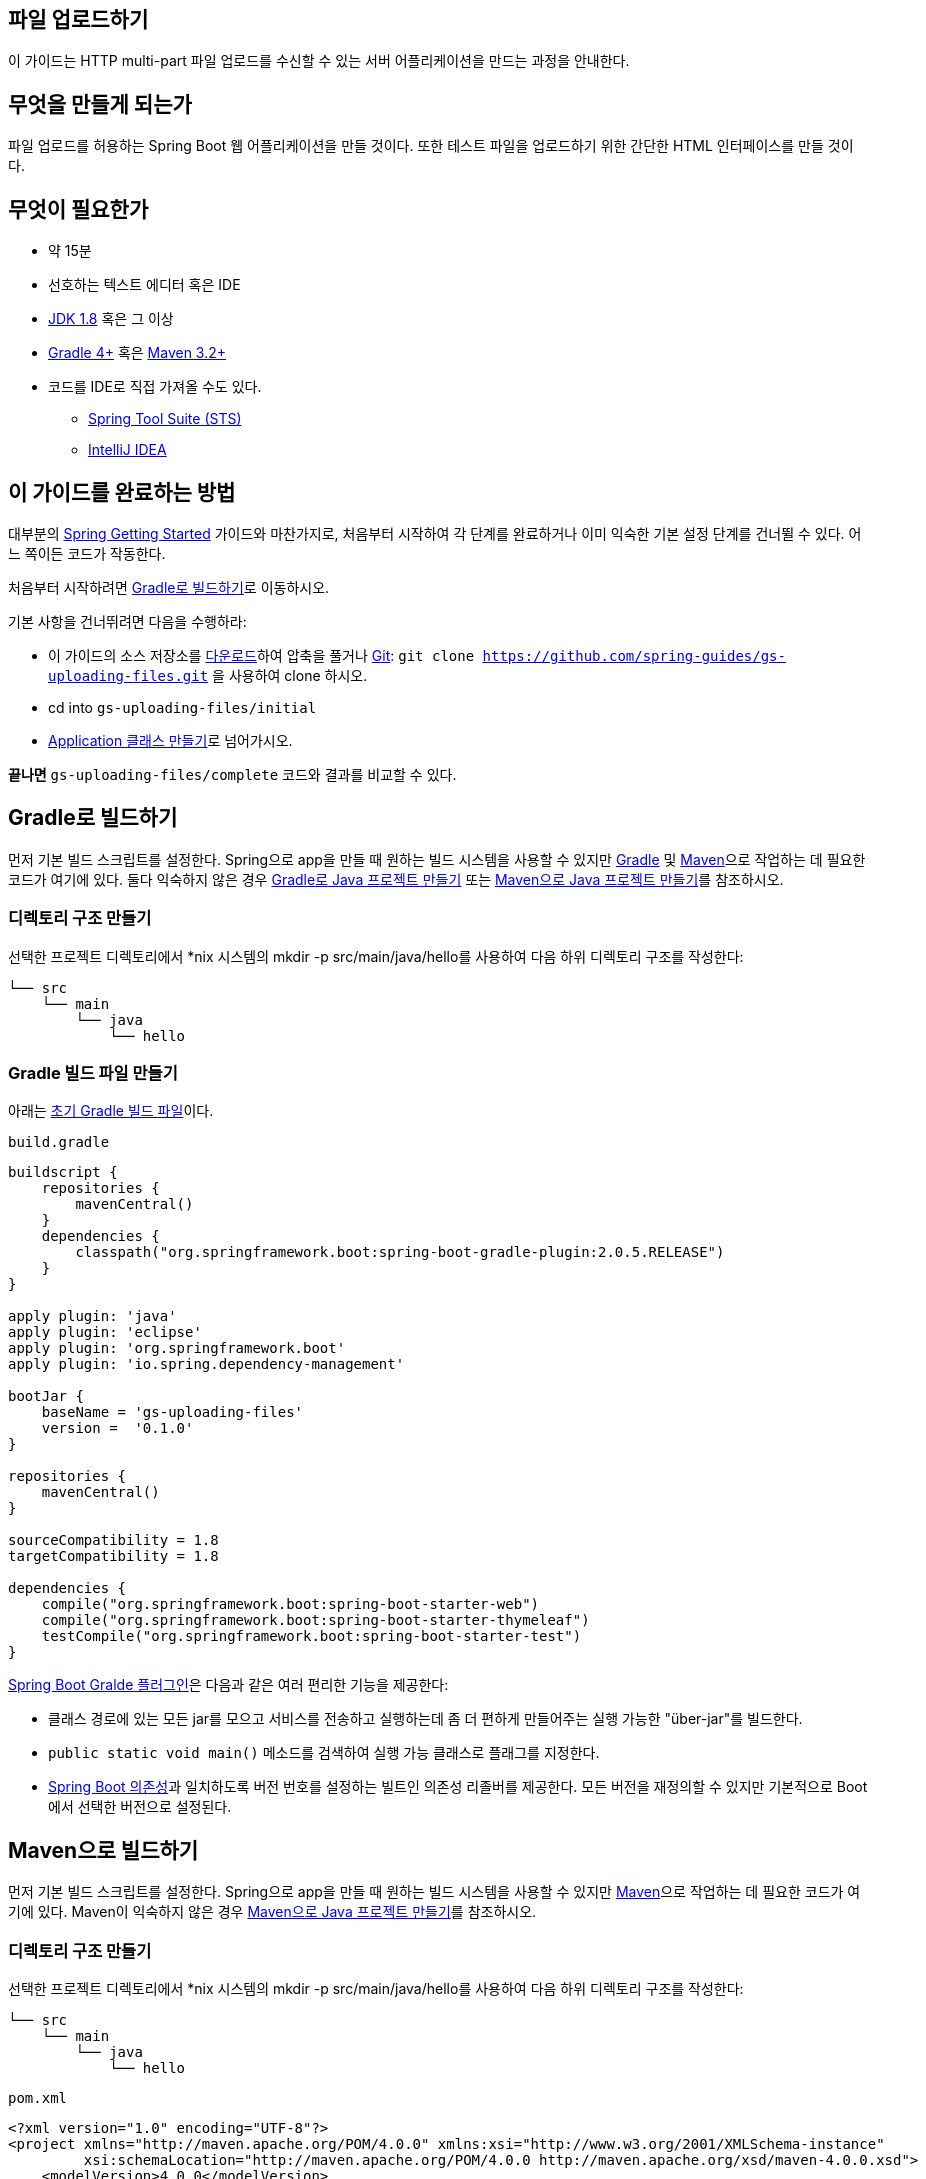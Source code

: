 == 파일 업로드하기
이 가이드는 HTTP multi-part 파일 업로드를 수신할 수 있는 서버 어플리케이션을 만드는 과정을 안내한다.

== 무엇을 만들게 되는가
파일 업로드를 허용하는 Spring Boot 웹 어플리케이션을 만들 것이다. 또한 테스트 파일을 업로드하기 위한 간단한 HTML 인터페이스를 만들 것이다.

== 무엇이 필요한가
* 약 15분
* 선호하는 텍스트 에디터 혹은 IDE
* http://www.oracle.com/technetwork/java/javase/downloads/index.html[JDK 1.8] 혹은 그 이상
* http://www.gradle.org/downloads[Gradle 4+] 혹은 https://maven.apache.org/download.cgi[Maven 3.2+]
* 코드를 IDE로 직접 가져올 수도 있다.
** http://spring.io/guides/gs/sts[Spring Tool Suite (STS)]
** http://spring.io/guides/gs/intellij-idea/[IntelliJ IDEA]

== 이 가이드를 완료하는 방법
대부분의 http://spring.io/guides[Spring Getting Started] 가이드와 마찬가지로, 처음부터 시작하여 각 단계를 완료하거나 이미 익숙한 기본 설정 단계를 건너뛸 수 있다. 어느 쪽이든 코드가 작동한다.

처음부터 시작하려면 <<build-with-gradle>>로 이동하시오.

기본 사항을 건너뛰려면 다음을 수행하라:

* 이 가이드의 소스 저장소를 https://github.com/spring-guides/gs-uploading-files/archive/master.zip[다운로드]하여 압축을 풀거나 http://spring.io/understanding/Git[Git]: `git clone https://github.com/spring-guides/gs-uploading-files.git` 을 사용하여 clone 하시오.
* cd into `gs-uploading-files/initial`
* <<create-a-application-class>>로 넘어가시오.

**끝나면** `gs-uploading-files/complete` 코드와 결과를 비교할 수 있다.

[[build-with-gradle]]
== Gradle로 빌드하기
먼저 기본 빌드 스크립트를 설정한다. Spring으로 app을 만들 때 원하는 빌드 시스템을 사용할 수 있지만 http://gradle.org/[Gradle] 및 https://maven.apache.org/[Maven]으로 작업하는 데 필요한 코드가 여기에 있다. 둘다 익숙하지 않은 경우 http://spring.io/guides/gs/gradle[Gradle로 Java 프로젝트 만들기] 또는 http://spring.io/guides/gs/maven[Maven으로 Java 프로젝트 만들기]를 참조하시오.

=== 디렉토리 구조 만들기
선택한 프로젝트 디렉토리에서 *nix 시스템의 mkdir -p src/main/java/hello를 사용하여 다음 하위 디렉토리 구조를 작성한다:

[source,indent=0]
----
└── src
    └── main
        └── java
            └── hello
----

=== Gradle 빌드 파일 만들기
아래는 https://github.com/spring-guides/gs-uploading-files/blob/master/initial/build.gradle[초기 Gradle 빌드 파일]이다.

`build.gradle`

[source,gradle,indent=0]
----
buildscript {
    repositories {
        mavenCentral()
    }
    dependencies {
        classpath("org.springframework.boot:spring-boot-gradle-plugin:2.0.5.RELEASE")
    }
}

apply plugin: 'java'
apply plugin: 'eclipse'
apply plugin: 'org.springframework.boot'
apply plugin: 'io.spring.dependency-management'

bootJar {
    baseName = 'gs-uploading-files'
    version =  '0.1.0'
}

repositories {
    mavenCentral()
}

sourceCompatibility = 1.8
targetCompatibility = 1.8

dependencies {
    compile("org.springframework.boot:spring-boot-starter-web")
    compile("org.springframework.boot:spring-boot-starter-thymeleaf")
    testCompile("org.springframework.boot:spring-boot-starter-test")
}
----

https://docs.spring.io/spring-boot/docs/current/gradle-plugin/reference/html[Spring Boot Gralde 플러그인]은 다음과 같은 여러 편리한 기능을 제공한다:

* 클래스 경로에 있는 모든 jar를 모으고 서비스를 전송하고 실행하는데 좀 더 편하게 만들어주는 실행 가능한 "über-jar"를 빌드한다.
* `public static void main()` 메소드를 검색하여 실행 가능 클래스로 플래그를 지정한다.
* https://github.com/spring-projects/spring-boot/blob/master/spring-boot-project/spring-boot-dependencies/pom.xml[Spring Boot 의존성]과 일치하도록 버전 번호를 설정하는 빌트인 의존성 리졸버를 제공한다. 모든 버전을 재정의할 수 있지만 기본적으로 Boot에서 선택한 버전으로 설정된다.

== Maven으로 빌드하기
먼저 기본 빌드 스크립트를 설정한다. Spring으로 app을 만들 때 원하는 빌드 시스템을 사용할 수 있지만  https://maven.apache.org/[Maven]으로 작업하는 데 필요한 코드가 여기에 있다. Maven이 익숙하지 않은 경우 http://spring.io/guides/gs/maven[Maven으로 Java 프로젝트 만들기]를 참조하시오.

=== 디렉토리 구조 만들기
선택한 프로젝트 디렉토리에서 *nix 시스템의 mkdir -p src/main/java/hello를 사용하여 다음 하위 디렉토리 구조를 작성한다:

[source,indent=0]
----
└── src
    └── main
        └── java
            └── hello
----

`pom.xml`

[source,xml,indent=0]
----
<?xml version="1.0" encoding="UTF-8"?>
<project xmlns="http://maven.apache.org/POM/4.0.0" xmlns:xsi="http://www.w3.org/2001/XMLSchema-instance"
         xsi:schemaLocation="http://maven.apache.org/POM/4.0.0 http://maven.apache.org/xsd/maven-4.0.0.xsd">
    <modelVersion>4.0.0</modelVersion>

    <groupId>org.springframework</groupId>
    <artifactId>gs-uploading-files</artifactId>
    <version>0.1.0</version>

    <parent>
        <groupId>org.springframework.boot</groupId>
        <artifactId>spring-boot-starter-parent</artifactId>
        <version>2.0.5.RELEASE</version>
    </parent>

    <properties>
        <java.version>1.8</java.version>
    </properties>


    <dependencies>
        <dependency>
            <groupId>org.springframework.boot</groupId>
            <artifactId>spring-boot-starter-web</artifactId>
        </dependency>
        <dependency>
            <groupId>org.springframework.boot</groupId>
            <artifactId>spring-boot-starter-thymeleaf</artifactId>
        </dependency>

        <dependency>
            <groupId>org.springframework.boot</groupId>
            <artifactId>spring-boot-starter-test</artifactId>
            <scope>test</scope>
        </dependency>
    </dependencies>

    <build>
        <plugins>
            <plugin>
                <groupId>org.springframework.boot</groupId>
                <artifactId>spring-boot-maven-plugin</artifactId>
            </plugin>
        </plugins>
    </build>

</project>
----

https://docs.spring.io/spring-boot/docs/current/maven-plugin[Spring Boot Maven 플러그인]은 다음과 같은 여러 편리한 기능을 제공한다:

* 클래스 경로에 있는 모든 jar를 모으고 서비스를 전송하고 실행하는데 좀 더 편하게 만들어주는 실행 가능한 "über-jar"를 빌드한다.
* `public static void main()` 메소드를 검색하여 실행 가능 클래스로 플래그를 지정한다.
* https://github.com/spring-projects/spring-boot/blob/master/spring-boot-project/spring-boot-dependencies/pom.xml[Spring Boot 의존성]과 일치하도록 버전 번호를 설정하는 빌트인 의존성 리졸버를 제공한다. 모든 버전을 재정의할 수 있지만 기본적으로 Boot에서 선택한 버전으로 설정된다.

== IDE로 빌드하기
* http://spring.io/guides/gs/sts/[Spring Tool Suite]에서 import 하는 가이드를 읽으시오.
* http://spring.io/guides/gs/intellij-idea[IntelliJ IDEA]에서 가이드를 읽으시오.

[[create-a-application-class]]
== Application 클래스 만들기
Spring Boot MVC 어플리케이션을 시작하려면 먼저 스타터가 필요하다. 여기서는 `spring-boot-starter-thymeleaf` 와 `spring-boot-starter-web` 이 이미 의존성으로 추가되어 있다. 서블릿 컨테이너로 파일을 업로드하려면 `MultipartConfigElement` 클래스를 (web.xml에 `<multipart-config>`) 등록해야 한다. Spring Boot 덕분에 모든 것이 자동으로 구성된다.

이 어플리케이션을 시작하려면 다음 `Application` 클래스만 있으면 된다.

`src/main/java/hello/Application.java`

[source,java,indent=0]
----
package hello;

import org.springframework.boot.SpringApplication;
import org.springframework.boot.autoconfigure.SpringBootApplication;

@SpringBootApplication
public class Application {

    public static void main(String[] args) {
        SpringApplication.run(Application.class, args);
    }

}
----

Spring MVC 자동 구성의 일부로, Spring Boot는 `MultipartConfigElement` 빈을 생성하고 파일을 업로드할 준비를 한다.

== 업로드 컨트롤러 파일 만들기
초기 어플리케이션에는 이미 디스크에 업로드된 파일을 저장하고 로드하는 몇 가지 클래스가 포함되어 있다. 모두 `hello.storage` 패키지에 있다. 우리는 새로운 `FileUploadController` 에서 그것들을 사용할 것이다.

`src/main/java/hello/FileUploadController.java`

[source,java,indent=0]
----
package hello;

import java.io.IOException;
import java.util.stream.Collectors;

import org.springframework.beans.factory.annotation.Autowired;
import org.springframework.core.io.Resource;
import org.springframework.http.HttpHeaders;
import org.springframework.http.ResponseEntity;
import org.springframework.stereotype.Controller;
import org.springframework.ui.Model;
import org.springframework.web.bind.annotation.ExceptionHandler;
import org.springframework.web.bind.annotation.GetMapping;
import org.springframework.web.bind.annotation.PathVariable;
import org.springframework.web.bind.annotation.PostMapping;
import org.springframework.web.bind.annotation.RequestParam;
import org.springframework.web.bind.annotation.ResponseBody;
import org.springframework.web.multipart.MultipartFile;
import org.springframework.web.servlet.mvc.method.annotation.MvcUriComponentsBuilder;
import org.springframework.web.servlet.mvc.support.RedirectAttributes;

import hello.storage.StorageFileNotFoundException;
import hello.storage.StorageService;

@Controller
public class FileUploadController {

    private final StorageService storageService;

    @Autowired
    public FileUploadController(StorageService storageService) {
        this.storageService = storageService;
    }

    @GetMapping("/")
    public String listUploadedFiles(Model model) throws IOException {

        model.addAttribute("files", storageService.loadAll().map(
                path -> MvcUriComponentsBuilder.fromMethodName(FileUploadController.class,
                        "serveFile", path.getFileName().toString()).build().toString())
                .collect(Collectors.toList()));

        return "uploadForm";
    }

    @GetMapping("/files/{filename:.+}")
    @ResponseBody
    public ResponseEntity<Resource> serveFile(@PathVariable String filename) {

        Resource file = storageService.loadAsResource(filename);
        return ResponseEntity.ok().header(HttpHeaders.CONTENT_DISPOSITION,
                "attachment; filename=\"" + file.getFilename() + "\"").body(file);
    }

    @PostMapping("/")
    public String handleFileUpload(@RequestParam("file") MultipartFile file,
            RedirectAttributes redirectAttributes) {

        storageService.store(file);
        redirectAttributes.addFlashAttribute("message",
                "You successfully uploaded " + file.getOriginalFilename() + "!");

        return "redirect:/";
    }

    @ExceptionHandler(StorageFileNotFoundException.class)
    public ResponseEntity<?> handleStorageFileNotFound(StorageFileNotFoundException exc) {
        return ResponseEntity.notFound().build();
    }

}
----

이 클래스는 `@Controller` 어노테이션이 사용되어 Spring MVC가 이 클래스를 선택하고 경로를 찾는다. 각 메소드에서 `@GetMapping` 또는 `@PostMapping` 태그가 지정되어 경로와 HTTP 액션을 특정 컨트롤러 액션에 연결한다.

이 경우:
* `GET /` 는 `StorageService` 에서 업로드 된 파일의 현재 목록을 찾아서 Thymeleaf 템플릿에 로드한다. `MvcUriComponentsBuilder` 를 사용하여 실제 리소스에 대한 링크를 계산한다.
* `GET /files/{filename}` 은 리소스가 있는 경우 해당 리소스를 로드한 후 `"Content-Disposition"` 응답 헤더를 사용하여 다운로드하기 위해 브라우저로 보낸다.
* `POST /` 는 multi-part 메시지 `file` 을 처리하여 `StorageService` 에 저장하도록 설계되어 있다.

====
프로덕션 시나리오에서는 파일을 임시 위치, 데이터베이스 또는 http://docs.mongodb.org/manual/core/gridfs[Mongo의 GridFS]와 같은 NoSQL 저장소에 저장할 가능성이 높다. 어플리케이션의 파일 시스템을 컨텐츠로 로드하지 않는 것이 가장 좋다.
====

컨트롤러가 스토리지 계층 (예: 파일 시스템)과 상호작용할 수 있도록 `StorageService` 를 제공해야 한다. 인터페이스는 다음과 같다.

`src/main/java/hello/storage/StorageService.java`

[source,java,indent=0]
----
package hello.storage;

import org.springframework.core.io.Resource;
import org.springframework.web.multipart.MultipartFile;

import java.nio.file.Path;
import java.util.stream.Stream;

public interface StorageService {

    void init();

    void store(MultipartFile file);

    Stream<Path> loadAll();

    Path load(String filename);

    Resource loadAsResource(String filename);

    void deleteAll();

}
----

샘플 app에는 인터페이스의 구현 예가 있다. 시간을 절약하고 싶으면 복사해서 붙여넣을 수 있다.

== 간단한 HTML 템플릿 만들기
흥미로운 것을 만들기 위해 다음의 Thymeleaf 템플릿은 파일을 업로드하고 업로드한 내용을 보여주는 좋은 예이다.

`src/main/resources/templates/uploadForm.html`

[source,html,indent=0]
----
<html xmlns:th="http://www.thymeleaf.org">
<body>

	<div th:if="${message}">
		<h2 th:text="${message}"/>
	</div>

	<div>
		<form method="POST" enctype="multipart/form-data" action="/">
			<table>
				<tr><td>File to upload:</td><td><input type="file" name="file" /></td></tr>
				<tr><td></td><td><input type="submit" value="Upload" /></td></tr>
			</table>
		</form>
	</div>

	<div>
		<ul>
			<li th:each="file : ${files}">
				<a th:href="${file}" th:text="${file}" />
			</li>
		</ul>
	</div>

</body>
</html>
----

이 템플릿은 세 부분으로 구성된다:
* Spring MVC가 https://docs.spring.io/spring/docs/current/spring-framework-reference/htmlsingle/#mvc-flash-attributes[flash-scoped 메시지]를 쓰는 선택적인 메시지
* 사용자가 파일을 업로드할 수 있는 양식
* 백앤드에서 제공된 파일 목록

== 파일 업로드 제한 튜닝하기
파일 업로드를 구성할 때 파일 크기에 제한을 설정하는 것이 좋다. 5GB 파일 업로드를 처리하려고 한다고 생각해보라! Spring Boot를 사용하면 자동으로 구성된 `MultipartConfigElement` 를 몇 가지 설정으로 조정할 수 있다.

기존 속성 설정에 다음 속성을 추가하시오:

`src/main/resources/application.properties`

[source,properties,indent=0]
----
spring.servlet.multipart.max-file-size=128KB
spring.servlet.multipart.max-request-size=128KB
spring.http.multipart.enabled=false
----

multipart 설정은 다음과 같이 제한된다:
* `spring.http.multipart.max-file-size` 가 128KB로 설정되어 총 파일 크기는 128KB를 초과할 수 없다.
* `spring.http.multipart.max-request-size` 가 128KB로 설정되어 있으므로 `multipart/form-data` 에 대한 요청 크기가 128KB를 초과할 수 없다.

== 실행 가능한 어플리케이션 만들기
이 서비스를 외부 어플리케이션 서버에 배포하기 위해 기존의 http://spring.io/understanding/WAR[WAR] 파일로 패키징할 수 있지만, 아래에서 설명하는 더 간단한 접근 방식으로 독립 실행형 어플리케이션을 생성할 수 있다. Java `main()` 메소드로 구동되는 실행 가능한 단일 JAR 파일로 모든 것을 패키징한다. 이 과정에서 외부 인스턴스에 배포하는 대신 HTTP 런타임으로 Spring에서 지원하는 내장형 http://spring.io/understanding/Tomcat[Tomcat] 서블릿 컨테이너를 사용한다.

target 폴더에서 파일을 업로드할 수도 있기 때문에 기본 `Application` 클래스를 향상시키고 시작시 해당 폴더를 삭제하고 다시 만드는 Boot `CommandLineRunner` 를 추가하겠다.

`src/main/java/hello/Application.java`

[source,java,indent=0]
----
package hello;

import org.springframework.boot.CommandLineRunner;
import org.springframework.boot.SpringApplication;
import org.springframework.boot.autoconfigure.SpringBootApplication;
import org.springframework.boot.context.properties.EnableConfigurationProperties;
import org.springframework.context.annotation.Bean;

import hello.storage.StorageProperties;
import hello.storage.StorageService;

@SpringBootApplication
@EnableConfigurationProperties(StorageProperties.class)
public class Application {

    public static void main(String[] args) {
        SpringApplication.run(Application.class, args);
    }

    @Bean
    CommandLineRunner init(StorageService storageService) {
        return (args) -> {
            storageService.deleteAll();
            storageService.init();
        };
    }
}
----

`@SpringBootApplication` 은 다음을 모두 추가하는 편리한 주석이다:

* `@Configuration` 은 클래스를 어플리케이션 context의 bean 정의 소스로 태그 지정한다.
* `@EnableAutoConfiguration` 은 Spring Boot에게 클래스 경로 설정, 다른 bean 및 다양한 프로퍼티 설정을 기반으로 bean 추가를 시작하도록 한다.
* 일반적으로 `@EnableWebMvc` 를 Spring MVC app에 추가할 것이지만, Spring Boot는 클래스 경로에서 **spring-webmvc**를 발견할 때 그것을 자동으로 추가한다. 이것은 어플리케이션에 웹 어플리케이션으로 플래그를 지정하고 `DispatcherServlet` 설정과 같은 주요 동작을 활성화 한다.
* `@ComponentScan` 은 `hello` 패키지에서 다른 컴포넌트, 구성 및 서비스를 찾아서 컨트롤러를 찾을 수 있도록 Spring에 지시한다. 이 경우에는, 아무것도 없다.

`main()` 메소드는 `Spring Boot의 SpringApplicaiton.run()` 메소드를 사용하여 어플리케이션을 시작한다. 한줄의 XML이 없다는 것을 알고 있었는가? **web.xml** 파일도 없다. 이 웹 어플리케이션은 100% 순수 자바이며 인프라 구성에 대해 다룰 필요가 없다.

=== 실행 가능한 JAR 만들기
Gradle 또는 Maven을 사용하여 커맨드 라인에서 어플리케이션을 실행할 수 있다. 또는 모든 필요한 의존성, 클래스 및 리소스 포함하는 단일 실행 가능한 JAR 파일을 빌드하고 실행할 수 있다. 따라서 개발 생명주기(life cycle), 다양한 환경에 걸쳐 어플리케이션으로 서비스를 쉽게 제공 및 배포할 수 있다.

Gradle을 사용하는 경우 `./gradlew bootRun` 을 사용하여 어플리케이션을 실행할 수 있다. 또는 `./gradlew build` 를 사용하여 JAR 파일을 작성할 수 있다. 그런 다음 JAR 파일을 실행할 수 있다:

[source,bash,indent=0]
----
java -jar build/libs/gs-uploading-files-0.1.0.jar
----

Maven을 사용하는 경우 ./mvnw spring-boot:run을 사용하여 어플리케이션을 실행할 수 있다. 또는 ./mvnw clean package로 JAR 파일을 빌드할 수 있다. 그런 다음 JAR 파일을 실행할 수 있다:

[source,bash,indent=0]
----
java -jar target/gs-uploading-files-0.1.0.jar
----

====
위 절차는 실행 가능한 JAR를 생성한다. 고전의 http://spring.io/guides/gs/convert-jar-to-war/[WAR 파일을 빌드]하도록 선택할 수도 있다.
====

파일 업로드를 수신하는 서버 부분을 실행한다. 로깅 출력이 표시된다. 서비스가 몇 초 내에 가동되고 실행될 것이다.

업로드 폼을 보기 위해 서버가 실행 중인 상태에서 브라우저를 열고 http://localhost:8080/ 을 접속하시오. (작은) 파일을 선택하고 "Upload"를 누르면 컨트롤러로 부터 성공 페이지가 표시된다. 너무 큰 파일을 선택하면 오류 페이지가 표시된다.

브라우저 창에 다음과 같은 항목이 표시된다:

[source,indent=0]
----
You successfully uploaded <name of your file>!
----

== 어플리케이션 테스트하기
어플리케이션에서 특정 기능을 테스트하는 방법은 여러 가지가 있다. 다음은 Servlet 컨테이너를 시작할 필요 없는 `MockMvc` 를 활용하는 예제이다.

`src/test/java/hello/FileUploadTests.java`

[source,java,indent=0]
----
package hello;

import java.nio.file.Paths;
import java.util.stream.Stream;

import org.hamcrest.Matchers;
import org.junit.Test;
import org.junit.runner.RunWith;

import org.springframework.beans.factory.annotation.Autowired;
import org.springframework.boot.test.autoconfigure.web.servlet.AutoConfigureMockMvc;
import org.springframework.boot.test.context.SpringBootTest;
import org.springframework.boot.test.mock.mockito.MockBean;
import org.springframework.mock.web.MockMultipartFile;
import org.springframework.test.context.junit4.SpringRunner;
import org.springframework.test.web.servlet.MockMvc;

import static org.mockito.BDDMockito.given;
import static org.mockito.BDDMockito.then;
import static org.springframework.test.web.servlet.request.MockMvcRequestBuilders.fileUpload;
import static org.springframework.test.web.servlet.request.MockMvcRequestBuilders.get;
import static org.springframework.test.web.servlet.result.MockMvcResultMatchers.header;
import static org.springframework.test.web.servlet.result.MockMvcResultMatchers.model;
import static org.springframework.test.web.servlet.result.MockMvcResultMatchers.status;

import hello.storage.StorageFileNotFoundException;
import hello.storage.StorageService;

@RunWith(SpringRunner.class)
@AutoConfigureMockMvc
@SpringBootTest
public class FileUploadTests {

    @Autowired
    private MockMvc mvc;

    @MockBean
    private StorageService storageService;

    @Test
    public void shouldListAllFiles() throws Exception {
        given(this.storageService.loadAll())
                .willReturn(Stream.of(Paths.get("first.txt"), Paths.get("second.txt")));

        this.mvc.perform(get("/")).andExpect(status().isOk())
                .andExpect(model().attribute("files",
                        Matchers.contains("http://localhost/files/first.txt",
                                "http://localhost/files/second.txt")));
    }

    @Test
    public void shouldSaveUploadedFile() throws Exception {
        MockMultipartFile multipartFile = new MockMultipartFile("file", "test.txt",
                "text/plain", "Spring Framework".getBytes());
        this.mvc.perform(fileUpload("/").file(multipartFile))
                .andExpect(status().isFound())
                .andExpect(header().string("Location", "/"));

        then(this.storageService).should().store(multipartFile);
    }

    @SuppressWarnings("unchecked")
    @Test
    public void should404WhenMissingFile() throws Exception {
        given(this.storageService.loadAsResource("test.txt"))
                .willThrow(StorageFileNotFoundException.class);

        this.mvc.perform(get("/files/test.txt")).andExpect(status().isNotFound());
    }

}
----

이 테스트에서는 Controller와 `StorageService` 와의 상호 작용을 설정하기 위해 다양한 mock을 사용하고 있지만 `MockMultipartFile` 을 사용하여 Servlet 컨테이너 자체와도 상호 작용을 설정한다.

통합 테스트의 예는 `FileUploadIntegratedTests` 클래스를 참조하시오.

== 요약
축하합니다! Spring을 사용하여 파일 업로드를 처리하는 웹 어플리케이션을 개발했다.

== 다른 예제들
다음 가이드들도 도움이 될 것이다:

* https://spring.io/guides/gs/serving-web-content/[Serving Web Content with Spring MVC]
* https://spring.io/guides/gs/handling-form-submission/[Handling Form Submission]
* https://spring.io/guides/gs/securing-web/[Securing a Web Application]
* https://spring.io/guides/gs/spring-boot/[Building an Application with Spring Boot]